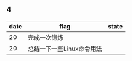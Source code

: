 ** 4
| date | flag                      | state |
|------+---------------------------+-------|
|   20 | 完成一次锻炼              |       |
|   20 | 总结一下一些Linux命令用法 |       |
